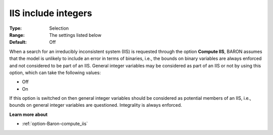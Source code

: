 

.. _option-Baron-iis_include_integers:


IIS include integers
====================



:Type:	Selection	
:Range:	The settings listed below	
:Default:	Off	



When a search for an irreducibly inconsistent system (IIS) is requested through the option **Compute IIS**, BARON assumes that the model is unlikely to include an error in terms of binaries, i.e., the bounds on binary variables are always enforced and not considered to be part of an IIS. General integer variables may be considered as part of an IIS or not by using this option, which can take the following values:



*	Off
*	On




If this option is switched on then general integer variables should be considered as potential members of an IIS, i.e., bounds on general integer variables are questioned. Integrality is always enforced.





**Learn more about** 

*	:ref:`option-Baron-compute_iis` 

